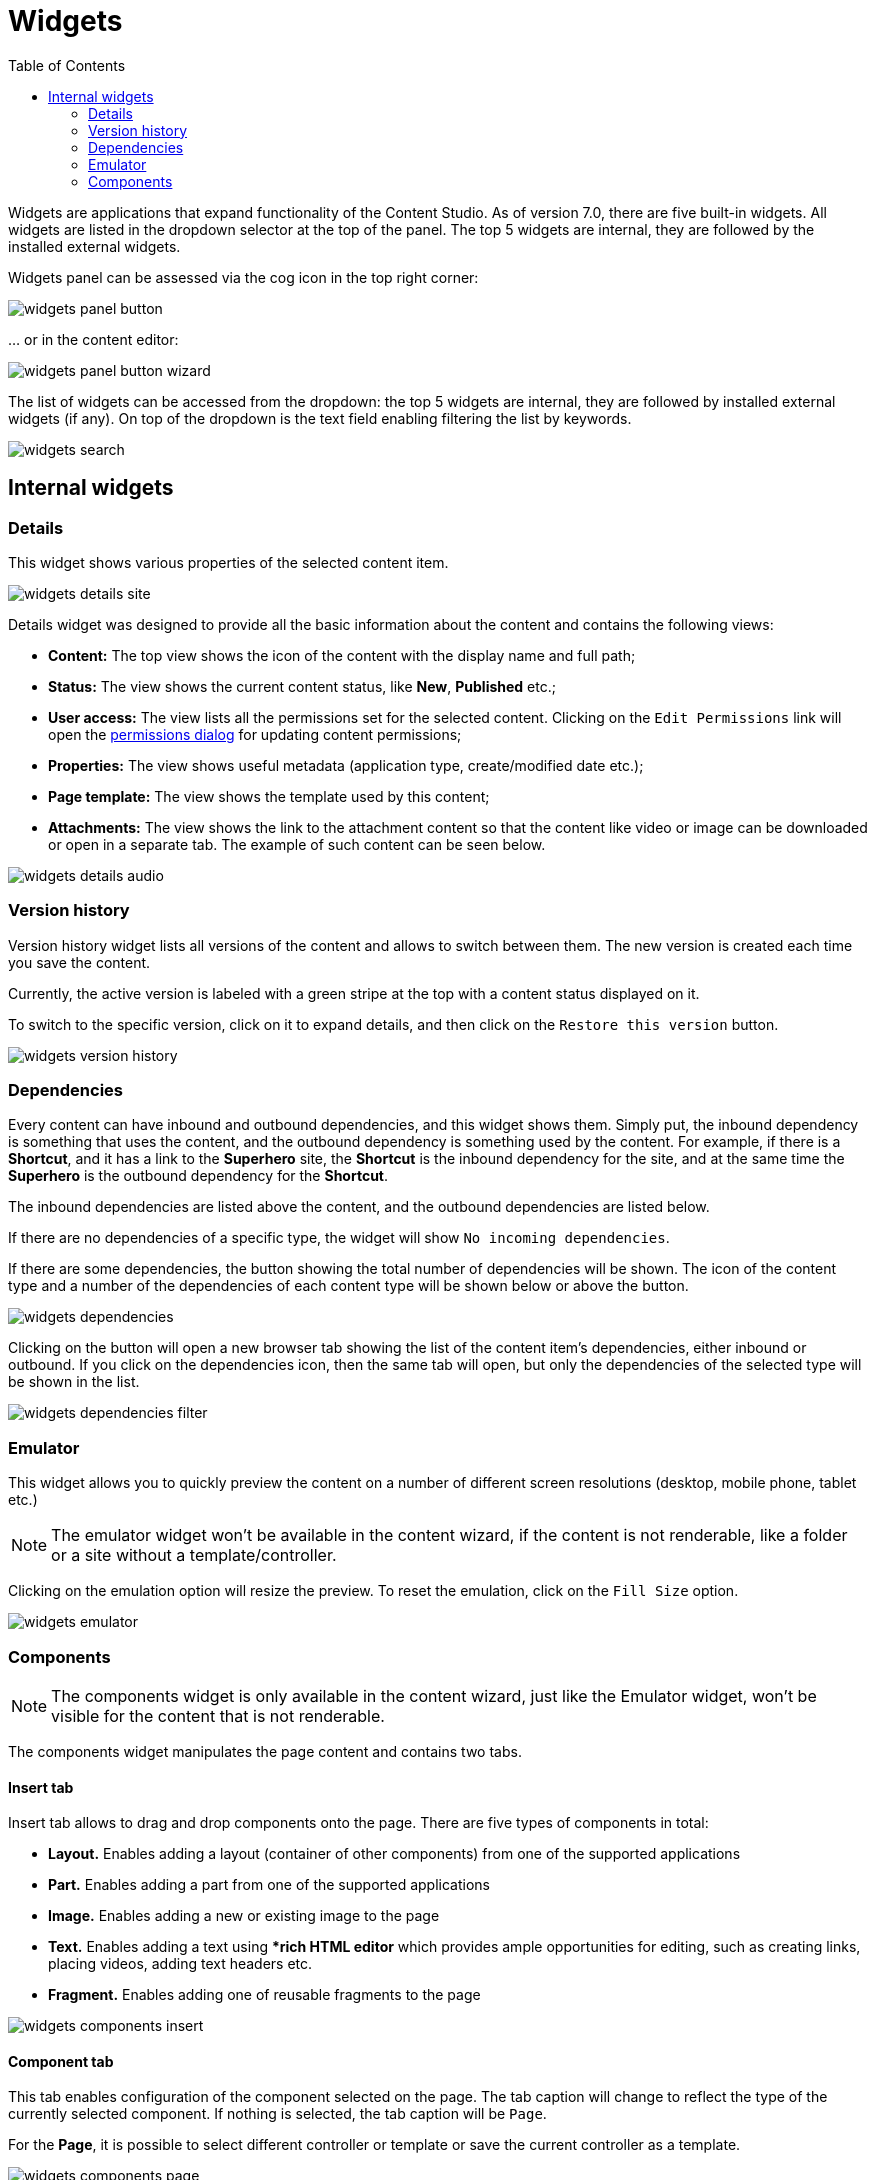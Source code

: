 = Widgets
:toc: right
:imagesdir: widgets/images

Widgets are applications that expand functionality of the Content Studio. As of version 7.0, there are five built-in widgets.
All widgets are listed in the dropdown selector at the top of the panel. The top 5 widgets are internal, they are followed by the installed external widgets.

Widgets panel can be assessed via the cog icon in the top right corner:

image::widgets-panel-button.png[]

… or in the content editor:

image::widgets-panel-button-wizard.png[]

The list of widgets can be accessed from the dropdown: the top 5 widgets are internal, they are followed by installed external widgets (if any).
On top of the dropdown is the text field enabling filtering the list by keywords.

image::widgets-search.png[]

== Internal widgets

=== Details

This widget shows various properties of the selected content item.

image::widgets-details-site.png[]

Details widget was designed to provide all the basic information about the content and contains the following views:

* **Content:** The top view shows the icon of the content with the display name and full path;

* **Status:** The view shows the current content status, like *New*, *Published* etc.;

* **User access:** The view lists all the permissions set for the selected content. Clicking on the `Edit Permissions` link will open the <<permissions.adoc#,permissions dialog>> for updating content permissions;

* **Properties:** The view shows useful metadata (application type, create/modified date etc.);

* **Page template:** The view shows the template used by this content;

* **Attachments:** The view shows the link to the attachment content so that the content like video or image can be downloaded or open in a separate tab. The example of such content can be seen below.

image::widgets-details-audio.png[]


=== Version history

Version history widget lists all versions of the content and allows to switch between them. The new version is created each time you save the content.

Currently, the active version is labeled with a green stripe at the top with a content status displayed on it.

To switch to the specific version, click on it to expand details, and then click on the `Restore this version` button.

image::widgets-version-history.png[]


=== Dependencies

Every content can have inbound and outbound dependencies, and this widget shows them. Simply put, the inbound dependency is something that uses the content,
and the outbound dependency is something used by the content. For example, if there is a **Shortcut**, and it has a link to the **Superhero** site, the **Shortcut** is the inbound dependency for the site,
and at the same time the **Superhero** is the outbound dependency for the **Shortcut**.

The inbound dependencies are listed above the content, and the outbound dependencies are listed below.

If there are no dependencies of a specific type, the widget will show `No incoming dependencies`.

If there are some dependencies, the button showing the total number of dependencies will be shown.
The icon of the content type and a number of the dependencies of each content type will be shown below or above the button.

image::widgets-dependencies.png[]

Clicking on the button will open a new browser tab showing the list of the content item's dependencies, either inbound or outbound.
If you click on the dependencies icon, then the same tab will open, but only the dependencies of the selected type will be shown in the list.

image::widgets-dependencies-filter.png[]

=== Emulator

This widget allows you to quickly preview the content on a number of different screen resolutions (desktop, mobile phone, tablet etc.)

NOTE: The emulator widget won't be available in the content wizard, if the content is not renderable, like a folder or a site without a template/controller.

Clicking on the emulation option will resize the preview. To reset the emulation, click on the `Fill Size` option.

image::widgets-emulator.png[]

=== Components

NOTE: The components widget is only available in the content wizard, just like the Emulator widget, won't be visible for the content that is not renderable.

The components widget manipulates the page content and contains two tabs.

==== Insert tab

Insert tab allows to drag and drop components onto the page. There are five types of components in total:

* **Layout.** Enables adding a layout (container of other components) from one of the supported applications

* **Part.** Enables adding a part from one of the supported applications

* **Image.** Enables adding a new or existing image to the page

* **Text.** Enables adding a text using **rich HTML editor* which provides ample opportunities for editing, such as creating links, placing videos, adding text headers etc.

* **Fragment.** Enables adding one of reusable fragments to the page


image::widgets-components-insert.png[]

==== Component tab

This tab enables configuration of the component selected on the page. The tab caption will change to reflect the type of the currently selected component.
If nothing is selected, the tab caption will be `Page`.

For the **Page**, it is possible to select different controller or template or save the current controller as a template.

image::widgets-components-page.png[]

The **Part** component tab, for example, will allow you to replace the currently selected part or configure it (like selecting the `Posts folder` in the example below)

image::widgets-components-part.png[]